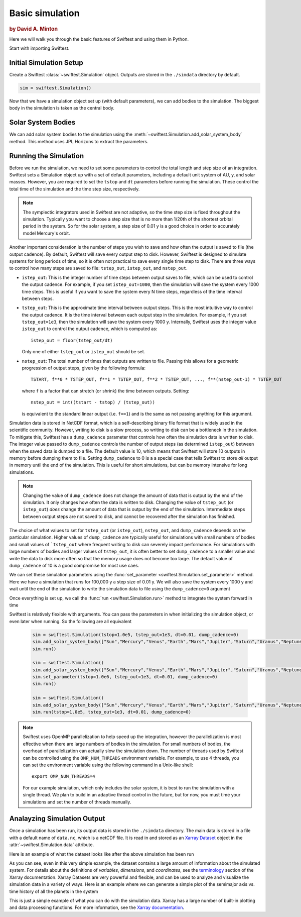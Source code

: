 #################
Basic simulation
#################

.. rubric:: by David A. Minton

Here we will walk you through the basic features of Swiftest and using them in Python. 

Start with importing Swiftest. 

.. ipython:: python
    
    import swiftest


Initial Simulation Setup 
===========================

Create a Swiftest :class:`~swiftest.Simulation` object.
Outputs are stored in the ``./simdata`` directory by default. 

.. code-block:: python

    sim = swiftest.Simulation()
  
.. ipython:: python
    :suppress:

    import tempfile
    tmpdir=tempfile.TemporaryDirectory()
    sim = swiftest.Simulation(simdir=tmpdir.name)


Now that we have a simulation object set up (with default parameters), we can add bodies to the simulation. 
The biggest body in the simulation is taken as the central body. 

Solar System Bodies
=========================

We can add solar system bodies to the simulation using the :meth:`~swiftest.Simulation.add_solar_system_body` 
method.  This method uses JPL Horizons to extract the parameters. 

.. ipython:: python
   
   # Add the modern planets and the Sun using the JPL Horizons Database.
   sim.add_solar_system_body(["Sun","Mercury","Venus","Earth","Mars","Jupiter","Saturn","Uranus","Neptune"])


Running the Simulation
========================

Before we run the simulation, we need to set some parameters to control the total length and step size of an integration. Swiftest 
sets a Simulation object up with a set of default parameters, including a default unit system of AU, y, and solar masses. However, 
you are required to set the ``tstop`` and ``dt`` parameters before running the simulation. These control the total time of the 
simulation and the time step size, respectively.

.. note::
    The symplectic integrators used in Swiftest are not adaptive, so the time step size is fixed throughout the simulation.
    Typically you want to choose a step size that is no more than 1/20th of the shortest orbital period in the system. So for the
    solar system, a step size of 0.01 y is a good choice in order to accurately model Mercury's orbit.

Another important consideration is the number of steps you wish to save and how often the output is saved to file (the output 
cadence). By default, Swiftest will save every output step to disk. However, Swiftest is designed to simulate systems for long 
periods of time, so it is often not practical to save every single time step to disk. There are three ways to control how many 
steps are saved to file: ``tstep_out``, ``istep_out``, and ``nstep_out``.

- ``istep_out``: This is the integer number of time steps between output saves to file, which can be used to control the output 
  cadence.  For example, if you set ``istep_out=1000``, then the simulation will save the system every 1000 time steps. This is 
  useful if you want to save the system every N time steps, regardless of the time interval between steps. 

- ``tstep_out``: This is the approximate time interval between output steps. This is the most intuitive way to control the output 
  cadence. It is the time interval between each output step in the simulation. For example, if you set ``tstep_out=1e3``, then the 
  simulation will save the system every 1000 y. Internally, Swiftest uses the integer value ``istep_out`` to control the output 
  cadence, which is computed as::

    istep_out = floor(tstep_out/dt) 

  Only one of either ``tstep_out`` or ``istep_out`` should be set.

- ``nstep_out``: The total number of times that outputs are written to file. Passing this allows for a geometric progression of 
  output steps, given by the following formula::

        TSTART, f**0 * TSTEP_OUT, f**1 * TSTEP_OUT, f**2 * TSTEP_OUT, ..., f**(nstep_out-1) * TSTEP_OUT

  where ``f`` is a factor that can stretch (or shrink) the time between outputs. Setting::

        nstep_out = int((tstart - tstop) / (tstep_out))
  
  is equivalent to the standard linear output (i.e. ``f==1``) and is the same as not passing anything for this argument. 

Simulation data is stored in NetCDF format, which is a self-describing binary file format that is widely used in the scientific
community. However, writing to disk is a slow process, so writing to disk can be a bottleneck in the simulation. To mitigate this,
Swiftest has a ``dump_cadence`` parameter that controls how often the simulation data is written to disk. The integer value passed 
to ``dump_cadence`` controls the number of output steps (as determined ``istep_out``) between when the saved data is dumped to a 
file. The default value is 10, which means that Swiftest will store 10 outputs in memory before dumping them to file. 
Setting ``dump_cadence`` to 0 is a a special case that tells Swiftest to store *all* output in memory until the end of the 
simulation. This is useful for short simulations, but can be memory intensive for long simulations. 

.. note::
  Changing the value of ``dump_cadence`` does not change the amount of data that is output by the end of the simulation. It only
  changes how often the data is written to disk. Changing the value of ``tstep_out`` (or ``istep_out``) *does* change the amount of
  data that is output by the end of the simulation. Intermediate steps between output steps are not saved to disk, and cannot be
  recovered after the simulation has finished.

The choice of what values to set for ``tstep_out`` (or ``istep_out``), ``nstep_out``, and ``dump_cadence`` depends on the particular
simulation. Higher values of ``dump_cadence`` are typically useful for simulations with small numbers of bodies and small values
of ```tstep_out`` where frequent writing to disk can severely impact performance. For simulations with large numbers of bodies and 
larger values of ``tstep_out``, it is often better to set ``dump_cadence`` to a smaller value and write the data to disk more often
so that the memory usage does not become too large. The default value of ``dump_cadence`` of 10 is a good compromise for most use
caes.

We can set these simulation parameters using the :func:`set_parameter <swiftest.Simulation.set_parameter>` method. 
Here we have a simulation that runs for 100,000 y a step size of 0.01 y. We will also save the system every 1000 y and wait until the end
of the simulation to write the simulation data to file using the ``dump_cadence=0`` argument

.. ipython:: python

    sim.set_parameter(tstop=1.0e5, tstep_out=1e3, dt=0.01, dump_cadence=0)

Once everything is set up, we call the :func:`run <swiftest.Simulation.run>` method to integrate the system forward in time

.. ipython:: python

    sim.run()

Swiftest is relatively flexible with arguments. You can pass the parameters in when initializing the simulation object, or even later when running.
So the following are all equivalent

  .. code-block:: python

    sim = swiftest.Simulation(tstop=1.0e5, tstep_out=1e3, dt=0.01, dump_cadence=0)
    sim.add_solar_system_body(["Sun","Mercury","Venus","Earth","Mars","Jupiter","Saturn","Uranus","Neptune"])
    sim.run()

    sim = swiftest.Simulation()
    sim.add_solar_system_body(["Sun","Mercury","Venus","Earth","Mars","Jupiter","Saturn","Uranus","Neptune"])
    sim.set_parameter(tstop=1.0e6, tstep_out=1e3, dt=0.01, dump_cadence=0)
    sim.run()

    sim = swiftest.Simulation()
    sim.add_solar_system_body(["Sun","Mercury","Venus","Earth","Mars","Jupiter","Saturn","Uranus","Neptune"])
    sim.run(tstop=1.0e5, tstep_out=1e3, dt=0.01, dump_cadence=0)

.. note::
    Swiftest uses OpenMP parallelization to help speed up the integration, however the parallelization is most effective when there
    are large numbers of bodies in the simulation. For small numbers of bodies, the overhead of parallelization can actually slow
    the simulation down. The number of threads used by Swiftest can be controlled using the ``OMP_NUM_THREADS`` environment
    variable. For example, to use 4 threads, you can set the environment variable using the following command in a Unix-like shell::

        export OMP_NUM_THREADS=4

    For our example simulation, which only includes the solar system, it is best to run the simulation with a single thread. We plan
    to build in an adaptive thread control in the future, but for now, you must time your simulations and set the number of threads
    manually.

Analayzing Simulation Output
=============================

Once a simulation has been run, its output data is stored in the ``./simdata`` directory. The main data is stored in a file with a 
default name of ``data.nc``, which is a netCDF file. It is read in and stored as an 
`Xarray Dataset <https://docs.xarray.dev/en/stable/>`__ object in the :attr:`~swiftest.Simulation.data` attribute.

Here is an example of what the dataset looks like after the above simulation has been run

.. ipython:: python
    :suppress:

    # Import xarray and set its output to show more lines
    import xarray as xr
    xr.set_options(display_max_rows=50)

.. ipython:: python

    sim.data

As you can see, even in this very simple example, the dataset contains a large amount of information about the simulated system. 
For details about the definitions of *variables*, *dimensions*, and *coordinates*, see the 
`terminology <https://docs.xarray.dev/en/stable/user-guide/terminology.html>`__ section of the Xarray documentation. Xarray 
Datasets are very powerful and flexible, and can be used to analyze and visualize the simulation data in a variety of ways. 
Here is an example where we can generate a simple plot of the semimajor axis vs. time history of all the planets in the system

.. ipython:: python

  @savefig basic_simulation_a_vs_t_plot.png width=800px
  sim.data['a'].where(sim.data.particle_type != 'Central Body', drop=True).plot(x='time',hue='name');

This is just a simple example of what you can do with the simulation data. Xarray has a large number of built-in plotting and 
data processing functions. For more information, see the `Xarray documentation <https://docs.xarray.dev/en/stable/>`__.

.. ipython:: python
  :suppress:

  tmpdir.cleanup() 

..    :maxdepth: 2
..    :hidden:
